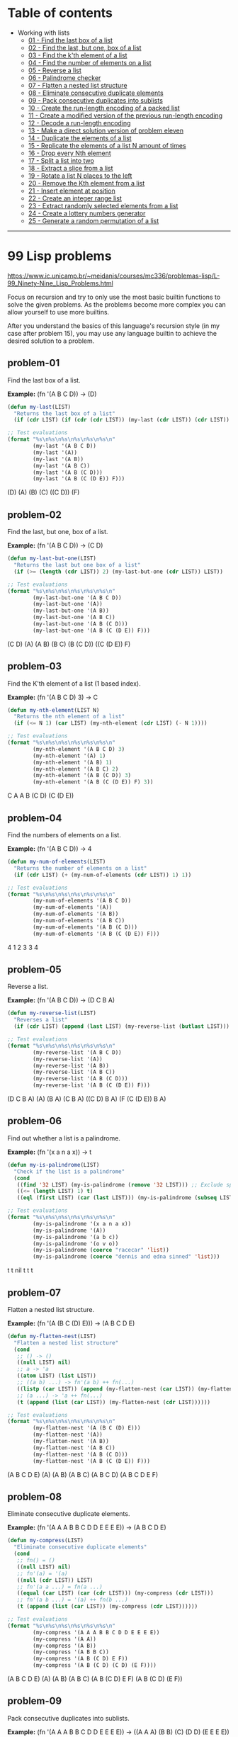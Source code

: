 * Table of contents
- Working with lists
  - [[#problem-01][01 - Find the last box of a list]]
  - [[#problem-02][02 - Find the last, but one, box of a list]]
  - [[#problem-03][03 - Find the k'th element of a list]]
  - [[#problem-04][04 - Find the number of elements on a list]]
  - [[#problem-05][05 - Reverse a list]]
  - [[#problem-06][06 - Palindrome checker]]
  - [[#problem-07][07 - Flatten a nested list structure]]
  - [[#problem-08][08 - Eliminate consecutive duplicate elements]]
  - [[#problem-09][09 - Pack consecutive duplicates into sublists]]
  - [[#problem-10][10 - Create the run-length encoding of a packed list]]
  - [[#problem-11][11 - Create a modified version of the previous run-length encoding]]
  - [[#problem-12][12 - Decode a run-length encoding]]
  - [[#problem-13][13 - Make a direct solution version of problem eleven]]
  - [[#problem-14][14 - Duplicate the elements of a list]]
  - [[#problem-15][15 - Replicate the elements of a list N amount of times]]
  - [[#problem-16][16 - Drop every Nth element]]
  - [[#problem-17][17 - Split a list into two]]
  - [[#problem-18][18 - Extract a slice from a list]]
  - [[#problem-19][19 - Rotate a list N places to the left]]
  - [[#problem-20][20 - Remove the Kth element from a list]]
  - [[#problem-21][21 - Insert element at position]]
  - [[#problem-22][22 - Create an integer range list]]
  - [[#problem-23][23 - Extract randomly selected elements from a list]]
  - [[#problem-24][24 - Create a lottery numbers generator]]
  - [[#problem-25][25 - Generate a random permutation of a list]]

-----

* 99 Lisp problems
https://www.ic.unicamp.br/~meidanis/courses/mc336/problemas-lisp/L-99_Ninety-Nine_Lisp_Problems.html

Focus on recursion and try to only use the most basic builtin functions to solve the given problems. As the problems become more complex you can allow yourself to use more builtins.

After you understand the basics of this language's recursion style (in my case after problem 15), you may use any language builtin to achieve the desired solution to a problem.

** problem-01
Find the last box of a list.

*Example:* (fn '(A B C D)) -> (D)
#+NAME: problem-01
#+BEGIN_SRC emacs-lisp :results raw
(defun my-last(LIST)
  "Returns the last box of a list"
  (if (cdr LIST) (if (cdr (cdr LIST)) (my-last (cdr LIST)) (cdr LIST)) LIST))

;; Test evaluations
(format "%s\n%s\n%s\n%s\n%s\n%s\n"
        (my-last '(A B C D))
        (my-last '(A))
        (my-last '(A B))
        (my-last '(A B C))
        (my-last '(A B (C D)))
        (my-last '(A B (C (D E)) F)))
#+END_SRC

#+RESULTS: problem-01
(D)
(A)
(B)
(C)
((C D))
(F)

** problem-02
Find the last, but one, box of a list.

*Example:* (fn '(A B C D)) -> (C D)
#+NAME: problem-02
#+BEGIN_SRC emacs-lisp :results raw
(defun my-last-but-one(LIST)
  "Returns the last but one box of a list"
  (if (>= (length (cdr LIST)) 2) (my-last-but-one (cdr LIST)) LIST))

;; Test evaluations
(format "%s\n%s\n%s\n%s\n%s\n%s\n"
        (my-last-but-one '(A B C D))
        (my-last-but-one '(A))
        (my-last-but-one '(A B))
        (my-last-but-one '(A B C))
        (my-last-but-one '(A B (C D)))
        (my-last-but-one '(A B (C (D E)) F)))
#+END_SRC

#+RESULTS: problem-02
(C D)
(A)
(A B)
(B C)
(B (C D))
((C (D E)) F)

** problem-03
Find the K'th element of a list (1 based index).

*Example:* (fn '(A B C D) 3) -> C
#+NAME: problem-03
#+BEGIN_SRC emacs-lisp :results raw
(defun my-nth-element(LIST N)
  "Returns the nth element of a list"
  (if (<= N 1) (car LIST) (my-nth-element (cdr LIST) (- N 1))))

;; Test evaluations
(format "%s\n%s\n%s\n%s\n%s\n%s\n"
        (my-nth-element '(A B C D) 3)
        (my-nth-element '(A) 1)
        (my-nth-element '(A B) 1)
        (my-nth-element '(A B C) 2)
        (my-nth-element '(A B (C D)) 3)
        (my-nth-element '(A B (C (D E)) F) 3))
#+END_SRC

#+RESULTS: problem-03
C
A
A
B
(C D)
(C (D E))

** problem-04
Find the numbers of elements on a list.

*Example:* (fn '(A B C D)) -> 4
#+NAME: problem-04
#+BEGIN_SRC emacs-lisp :results raw
(defun my-num-of-elements(LIST)
  "Returns the number of elements on a list"
  (if (cdr LIST) (+ (my-num-of-elements (cdr LIST)) 1) 1))

;; Test evaluations
(format "%s\n%s\n%s\n%s\n%s\n%s\n"
        (my-num-of-elements '(A B C D))
        (my-num-of-elements '(A))
        (my-num-of-elements '(A B))
        (my-num-of-elements '(A B C))
        (my-num-of-elements '(A B (C D)))
        (my-num-of-elements '(A B (C (D E)) F)))
#+END_SRC

#+RESULTS: problem-04
4
1
2
3
3
4

** problem-05
Reverse a list.

*Example:* (fn '(A B C D)) -> (D C B A)
#+NAME: problem-05
#+BEGIN_SRC emacs-lisp :results raw
(defun my-reverse-list(LIST)
  "Reverses a list"
  (if (cdr LIST) (append (last LIST) (my-reverse-list (butlast LIST))) LIST))

;; Test evaluations
(format "%s\n%s\n%s\n%s\n%s\n%s\n"
        (my-reverse-list '(A B C D))
        (my-reverse-list '(A))
        (my-reverse-list '(A B))
        (my-reverse-list '(A B C))
        (my-reverse-list '(A B (C D)))
        (my-reverse-list '(A B (C (D E)) F)))
#+END_SRC

#+RESULTS: problem-05
(D C B A)
(A)
(B A)
(C B A)
((C D) B A)
(F (C (D E)) B A)

** problem-06
Find out whether a list is a palindrome.

*Example:* (fn '(x a n a x)) -> t
#+NAME: problem-06
#+BEGIN_SRC emacs-lisp :results raw
(defun my-is-palindrome(LIST)
  "Check if the list is a palindrome"
  (cond
   ((find '32 LIST) (my-is-palindrome (remove '32 LIST))) ;; Exclude spacebar chars
   ((<= (length LIST) 1) t)
   ((eql (first LIST) (car (last LIST))) (my-is-palindrome (subseq LIST 1 (- (length LIST) 1))))))

;; Test evaluations
(format "%s\n%s\n%s\n%s\n%s\n%s\n"
        (my-is-palindrome '(x a n a x))
        (my-is-palindrome '(A))
        (my-is-palindrome '(a b c))
        (my-is-palindrome '(o v o))
        (my-is-palindrome (coerce "racecar" 'list))
        (my-is-palindrome (coerce "dennis and edna sinned" 'list)))
#+END_SRC

#+RESULTS: problem-06
t
t
nil
t
t
t

** problem-07
Flatten a nested list structure.

*Example:* (fn '(A (B C (D) E))) -> (A B C D E)
#+NAME: problem-07
#+BEGIN_SRC emacs-lisp :results raw
(defun my-flatten-nest(LIST)
  "Flatten a nested list structure"
  (cond
   ;; () -> ()
   ((null LIST) nil)
   ;; a -> 'a
   ((atom LIST) (list LIST))
   ;; ((a b) ...) -> fn'(a b) ++ fn(...)
   ((listp (car LIST)) (append (my-flatten-nest (car LIST)) (my-flatten-nest (cdr LIST))))
   ;; (a ...) -> 'a ++ fn(...)
   (t (append (list (car LIST)) (my-flatten-nest (cdr LIST))))))

;; Test evaluations
(format "%s\n%s\n%s\n%s\n%s\n%s\n"
        (my-flatten-nest '(A (B C (D) E)))
        (my-flatten-nest '(A))
        (my-flatten-nest '(A B))
        (my-flatten-nest '(A B C))
        (my-flatten-nest '(A B (C D)))
        (my-flatten-nest '(A B (C (D E)) F)))
#+END_SRC

#+RESULTS: problem-07
(A B C D E)
(A)
(A B)
(A B C)
(A B C D)
(A B C D E F)

** problem-08
Eliminate consecutive duplicate elements.

*Example:* (fn '(A A A B B C D D E E E E)) -> (A B C D E)
#+NAME: problem-08
#+BEGIN_SRC emacs-lisp :results raw
(defun my-compress(LIST)
  "Eliminate consecutive duplicate elements"
  (cond
   ;; fn() = ()
   ((null LIST) nil)
   ;; fn'(a) = '(a)
   ((null (cdr LIST)) LIST)
   ;; fn'(a a ...) = fn(a ...)
   ((equal (car LIST) (car (cdr LIST))) (my-compress (cdr LIST)))
   ;; fn'(a b ...) = '(a) ++ fn(b ...)
   (t (append (list (car LIST)) (my-compress (cdr LIST))))))

;; Test evaluations
(format "%s\n%s\n%s\n%s\n%s\n%s\n"
        (my-compress '(A A A B B C D D E E E E))
        (my-compress '(A A))
        (my-compress '(A B))
        (my-compress '(A B B C))
        (my-compress '(A B (C D) E F))
        (my-compress '(A B (C D) (C D) (E F))))
#+END_SRC

#+RESULTS: problem-08
(A B C D E)
(A)
(A B)
(A B C)
(A B (C D) E F)
(A B (C D) (E F))

** problem-09
Pack consecutive duplicates into sublists.

*Example:* (fn '(A A A B B C D D E E E E)) -> ((A A A) (B B) (C) (D D) (E E E E))
#+NAME: problem-09
#+BEGIN_SRC emacs-lisp :results raw
;; helper function
;; fn'()      = 0
;; fn'(a b c) = 1
;; fn'(a a c) = 2
;; fn'(a a a) = 3
(defun my-helper-count-consecutives(LIST)
  "Counts the amount of consecutive copies of the first element"
  (cond
   ((null LIST) 0)
   ((equal (nth 0 LIST) (nth 1 LIST)) (+ (my-helper-count-consecutives (cdr LIST)) 1))
   (t 1)))

(defun my-packed(LIST)
  "Packs consecutive duplicates into sublists"
  (cond
   ;; fn'() = ()
   ((null LIST) nil)
   ;; fn'(a a a b ...) = '((a a a)) ++ fn'(b ...)
   (t (append (list (subseq LIST 0 (my-helper-count-consecutives LIST)))
              (my-packed (subseq LIST (my-helper-count-consecutives LIST)))))))

;; Test evaluations
(format "%s\n%s\n%s\n%s\n%s\n%s\n"
        (my-packed '(A A A B B C D D E E E E))
        (my-packed '(A))
        (my-packed '(A B))
        (my-packed '(A B B C))
        (my-packed '(A B (C D) E F))
        (my-packed '(A B (C D) (C D) (E F))))
#+END_SRC

#+RESULTS: problem-09
((A A A) (B B) (C) (D D) (E E E E))
((A))
((A) (B))
((A) (B B) (C))
((A) (B) ((C D)) (E) (F))
((A) (B) ((C D) (C D)) ((E F)))

** problem-10
Use the result of problem P09 to implement the so-called run-length encoding data compression method. Consecutive duplicates of elements are encoded as lists (N E) where N is the number of duplicates of the element E.

*Example:* (fn '((A A A) (B B) (C) (D D) (E E E E))) -> ((3 A) (2 B) (1 C) (2 D) (4 E))
#+NAME: problem-10
#+BEGIN_SRC emacs-lisp :results raw
;; helper function
;; fn'()      = 0
;; fn'(a b c) = 1
;; fn'(a a c) = 2
;; fn'(a a a) = 3
(defun my-helper-count-consecutives(LIST)
  "Counts the amount of consecutive copies of the first element"
  (cond
   ((null LIST) 0)
   ((equal (nth 0 LIST) (nth 1 LIST)) (+ (my-helper-count-consecutives (cdr LIST)) 1))
   (t 1)))

(defun my-packed(LIST)
  "Packs consecutive duplicates into sublists"
  (cond
   ;; fn'() = ()
   ((null LIST) nil)
   ;; fn'(a a a b ...) = '((a a a)) ++ fn'(b ...)
   (t (append (list (subseq LIST 0 (my-helper-count-consecutives LIST)))
              (my-packed (subseq LIST (my-helper-count-consecutives LIST)))))))

(defun my-length-encode(PACKED)
  "Performs run-length encoding of a list"
  (if PACKED (append (list (append (list (length (car PACKED)))
                                   (list (car (car PACKED)))))
                     (my-length-encode (cdr PACKED)))))

;; Test evaluations
(format "%s\n%s\n%s\n%s\n%s\n%s\n"
        (my-length-encode (my-packed '(A A A B B C D D E E E E)))
        (my-length-encode (my-packed '(A)))
        (my-length-encode (my-packed '(A B)))
        (my-length-encode (my-packed '(A B B C)))
        (my-length-encode (my-packed '(A B (C D) E F)))
        (my-length-encode (my-packed '(A B (C D) (C D) (E F)))))
#+END_SRC

#+RESULTS: problem-10
((3 A) (2 B) (1 C) (2 D) (4 E))
((1 A))
((1 A) (1 B))
((1 A) (2 B) (1 C))
((1 A) (1 B) (1 (C D)) (1 E) (1 F))
((1 A) (1 B) (2 (C D)) (1 (E F)))

** problem-11
Modify the result of problem P10 in such a way that if an element has no duplicates it is simply copied into the result list. Only elements with duplicates are transferred as (N E) lists.

*Example:* (fn '((A A A) (B B) (C) (D D) (E))) -> ((3 A) (2 B) C (2 D) E)
#+NAME: problem-11
#+BEGIN_SRC emacs-lisp :results raw
;; helper function
;; fn'()      = 0
;; fn'(a b c) = 1
;; fn'(a a c) = 2
;; fn'(a a a) = 3
(defun my-helper-count-consecutives(LIST)
  "Counts the amount of consecutive copies of the first element"
  (cond
   ((null LIST) 0)
   ((equal (nth 0 LIST) (nth 1 LIST)) (+ (my-helper-count-consecutives (cdr LIST)) 1))
   (t 1)))

(defun my-packed(LIST)
  "Packs consecutive duplicates into sublists"
  (cond
   ;; fn'() = ()
   ((null LIST) nil)
   ;; fn'(a a a b ...) = '((a a a)) ++ fn'(b ...)
   (t (append (list (subseq LIST 0 (my-helper-count-consecutives LIST)))
              (my-packed (subseq LIST (my-helper-count-consecutives LIST)))))))

(defun my-modified-length-encode(PACKED)
  "Performs a modified version of the run-length encoding of a list"
  (cond
   ;; fn'() = ()
   ((null PACKED) nil)
   ;; fn'((a) ...) = 'a ++ fn'(...)
   ((= (length (car PACKED)) 1) (append (car PACKED)
                                        (my-modified-length-encode (cdr PACKED))))
   ;; fn'((a a) ...) = '(a a) ++ fn'(...)
   (t (append (list (append (list (length (car PACKED)))
                            (list (car (car PACKED)))))
              (my-modified-length-encode (cdr PACKED))))))

;; Test evaluations
(format "%s\n%s\n%s\n%s\n%s\n%s\n"
        (my-modified-length-encode (my-packed '(A A A B B C D D E)))
        (my-modified-length-encode (my-packed '(A)))
        (my-modified-length-encode (my-packed '(A B)))
        (my-modified-length-encode (my-packed '(A B B C)))
        (my-modified-length-encode (my-packed '(A B (C D) E F)))
        (my-modified-length-encode (my-packed '(A B (C D) (C D) (E F)))))
#+END_SRC

#+RESULTS: problem-11
((3 A) (2 B) C (2 D) E)
(A)
(A B)
(A (2 B) C)
(A B (C D) E F)
(A B (2 (C D)) (E F))

** problem-12
Given a run-length code list generated as specified in problem _P10_, construct its uncompressed version.

*Addendum:* the original question requests for decoding of the P11 version of the encoder, but i found that scheme ambiguous to decode. For example, you can't decode "(3 A)" because you don't know if the original packed entry was "((3 A))" or "((A A A))".

*Example:* (fn '((3 A) (2 B) (1 C) (2 D) (1 E))) -> (A A A B B C D D E)
#+NAME: problem-12
#+BEGIN_SRC emacs-lisp :results raw
;; helper function
;; fn'()      = 0
;; fn'(a b c) = 1
;; fn'(a a c) = 2
;; fn'(a a a) = 3
(defun my-helper-count-consecutives(LIST)
  "Counts the amount of consecutive copies of the first element"
  (cond
   ((null LIST) 0)
   ((equal (nth 0 LIST) (nth 1 LIST)) (+ (my-helper-count-consecutives (cdr LIST)) 1))
   (t 1)))

;; helper function
;; fn 3 '(a b c) = ((a b c) (a b c) (a b c))
(defun my-helper-duplicate-n(N LIST)
  "Creates a new list with N copies of LIST"
  (cond
   ((<= N 0) nil)
   ((null LIST) nil)
   (t (append (list LIST) (my-helper-duplicate-n (- N 1) LIST)))))

(defun my-packed(LIST)
  "Packs consecutive duplicates into sublists"
  (cond
   ;; fn'() = ()
   ((null LIST) nil)
   ;; fn'(a a a b ...) = '((a a a)) ++ fn'(b ...)
   (t (append (list (subseq LIST 0 (my-helper-count-consecutives LIST)))
              (my-packed (subseq LIST (my-helper-count-consecutives LIST)))))))

(defun my-length-encode(PACKED)
  "Performs run-length encoding of a list"
  (if PACKED (append (list (append (list (length (car PACKED)))
                                   (list (car (car PACKED)))))
                     (my-length-encode (cdr PACKED)))))

(defun my-length-decode(ENCODED)
  "Decodes the original list compressed by the my-modified-length-encode function"
  (cond
   ;; fn'() = ()
   ((null ENCODED) nil)
   ;; fn'((3 a) ...) '(a a a) ++ fn'(...)
   (t (append (my-helper-duplicate-n (car (car ENCODED)) (car (cdr (car ENCODED))))
              (my-length-decode (cdr ENCODED))))))

;; Test evaluations
(format "%s\n%s\n%s\n%s\n%s\n%s\n"
        (my-length-decode '((3 A) (2 B) (1 C) (2 D) (4 E)))
        (my-length-decode '((1 A)))
        (my-length-decode '((1 A) (1 B)))
        (my-length-decode '((1 A) (2 B) (1 C)))
        (my-length-decode '((1 A) (1 B) (1 (C D)) (1 E) (1 F)))
        (my-length-decode '((1 A) (1 B) (2 (C D)) (1 (E F)))))
#+END_SRC

#+RESULTS: problem-12
(A A A B B C D D E E E E)
(A)
(A B)
(A B B C)
(A B (C D) E F)
(A B (C D) (C D) (E F))

** problem-13
Implement the so-called run-length encoding data compression method directly. I.e. don't explicitly create the sublists containing the duplicates, as in problem P09, but only count them. As in problem P11, simplify the result list by replacing the singleton lists (1 X) by X.

*Addendum:* i do not care for this question, at all.

#+NAME: problem-13
#+BEGIN_SRC emacs-lisp :results raw
(format "%s" "Huh?")
#+END_SRC

#+RESULTS: problem-13
Huh?

** problem-14
Duplicate the elements of a list.

*Example:* (fn '(A B C C D)) -> (A A B B C C C C D D)
#+NAME: problem-14
#+BEGIN_SRC emacs-lisp :results raw
(defun my-duplicate(LIST)
  "Duplicate elements of a list"
  (if LIST (append (append (list (car LIST)) (list (car LIST)))
                   (my-duplicate (cdr LIST)))))

;; Test evaluations
(format "%s\n%s\n"
        (my-duplicate '(A B C C D))
        (my-duplicate '(A (B C) (C (D)))))
#+END_SRC

#+RESULTS: problem-14
(A A B B C C C C D D)
(A A (B C) (B C) (C (D)) (C (D)))

** problem-15
Replicate the elements of a list a given number of times.

*Example:* (fn 3 '(A B C C D)) -> (A A A B B B C C C C C C D D D)
#+NAME: problem-15
#+BEGIN_SRC emacs-lisp :results raw
;; helper function
;; fn 3 '(a b c) = ((a b c) (a b c) (a b c))
(defun my-helper-duplicate-n(N LIST)
  "Creates a new list with N copies of LIST"
  (cond
   ((<= N 0) nil)
   ((null LIST) nil)
   (t (append (list LIST) (my-helper-duplicate-n (- N 1) LIST)))))

(defun my-replicate(N LIST)
  "Replicate elements of a list N times"
  (cond
   ((<= N 0) nil)
   ((null LIST) nil)
   (t (append (my-helper-duplicate-n N (car LIST)) (my-replicate N (cdr LIST))))))

;; Test evaluations
(format "%s\n%s\n"
        (my-replicate 3 '(A B C C D))
        (my-replicate 4 '(A (B C) (C (D)))))
#+END_SRC

#+RESULTS: problem-15
(A A A B B B C C C C C C D D D)
(A A A A (B C) (B C) (B C) (B C) (C (D)) (C (D)) (C (D)) (C (D)))

** problem-16
Drop every nth element from a list.

*Example:* (fn 3 '(A B C D E F G H I J K)) -> (A B D E G H J K)
#+NAME: problem-16
#+BEGIN_SRC emacs-lisp :results raw
(defun my-drop-every (N LIST)
  "Drops every Nth element from the list"
  (cond
   ((null LIST) nil)
   ((<= N 1) nil)
   ((>= N (length LIST)) LIST)
   (t (append (subseq LIST 0 (- N 1)) (my-drop-every N (subseq LIST N))))))

;; Test evaluations
(format "%s\n%s\n"
        (my-drop-every 3 '(A B C D E F G H I J K))
        (my-drop-every 3 '(1 2 3 4 5 6 7 8 9 10 11)))
#+END_SRC

#+RESULTS: problem-16
(A B D E G H J K)
(1 2 4 5 7 8 10 11)

** problem-17
Split a list into two parts, the lenght of the first part is given.

*Example:* (fn 3 '(A B C D E F G H I J K)) -> ((A B C) (D E F G H I J K))
#+NAME: problem-17
#+BEGIN_SRC emacs-lisp :results raw
(defun my-split (N LIST)
  "Split a list into two"
  (cond
   ((null LIST) nil)
   ((>= N (length LIST)) (list LIST))
   ((<= N 0) (list LIST))
   (t (append (list (subseq LIST 0 N)) (list (subseq LIST N))))))

;; Test evaluations
(format "%s\n%s\n"
        (my-split 3 '(A B C D E F G H I J K))
        (my-split 5 '(1 2 3 4 5 6 7 8 9 10)))
#+END_SRC

#+RESULTS: problem-17
((A B C) (D E F G H I J K))
((1 2 3 4 5) (6 7 8 9 10))

** problem-18
Extract a slice from a list (1 based index)

*Example:* (fn 3 7 '(A B C D E F G H I J K)) -> (C D E F G)
#+NAME: problem-18
#+BEGIN_SRC emacs-lisp :results raw
(defun my-slice-of-list (START END LIST)
  "Extract a slice from a list"
  (subseq LIST (- START 1) END))

;; Test evaluations
(format "%s\n%s\n"
        (my-slice-of-list 3 7 '(A B C D E F G H I J K))
        (my-slice-of-list 5 6 '(1 2 3 4 5 6 7 8 9 10)))
#+END_SRC

#+RESULTS: problem-18
(C D E F G)
(5 6)

** problem-19
Rotate a list N places to the left.

*Example:* (fn 3 '(A B C D E F G H I J K)) -> (I J K A B C D E F G H)

*Example:* (fn -3 '(A B C D E F G H I J K)) -> (D E F G H I J K A B C)
#+NAME: problem-19
#+BEGIN_SRC emacs-lisp :results raw
(defun my-rotate (N LIST)
  "Rotate a list N places to the left"
  (cond
   ((null LIST) nil)
   ((= N 0) LIST)
   ((> N 0) (append (nthcdr (- (length LIST) N) LIST)
                    (subseq LIST 0 (- (length LIST) N))))
   ((< N 0) (append (subseq LIST (* N -1))
                    (subseq LIST 0 (* N -1))))))

;; Test evaluations
(format "%s\n%s\n"
        (my-rotate 3 '(A B C D E F G H I J K))
        (my-rotate -3 '(A B C D E F G H I J K)))
#+END_SRC

#+RESULTS: problem-19
(I J K A B C D E F G H)
(D E F G H I J K A B C)

** problem-20
Remove the kth element of a list (1 based index).

*Example:* (fn 3 '(A B C D E F G H I J K)) -> (A B D E F G H I J K)
#+NAME: problem-20
#+BEGIN_SRC emacs-lisp :results raw
(defun my-remove-at (N LIST)
  "Removes the nth element of the list"
  (append (subseq LIST 0 (- N 1)) (nthcdr N LIST)))

;; Test evaluations
(format "%s\n%s\n"
        (my-remove-at 3 '(A B C D E F G H I J K))
        (my-remove-at 1 '(A B C D E F G H I J K)))
#+END_SRC

#+RESULTS: problem-20
(A B D E F G H I J K)
(B C D E F G H I J K)

** problem-21
Insert an element at a given position on a list.

*Example:* (fn 3 'FOO '(A B C D E)) -> (A B FOO C D E)
#+NAME: problem-21
#+BEGIN_SRC emacs-lisp :results raw
(defun my-insert-at (N ELEM LIST)
  "Inserts element at position N on a list"
  (append (subseq LIST 0 (- N 1)) (list ELEM) (nthcdr (- N 1) LIST)))

;; Test evaluations
(format "%s\n%s\n"
        (my-insert-at 3 'FOO '(A B C D E))
        (my-insert-at 1 'BAR '(A B C D E)))
#+END_SRC

#+RESULTS: problem-21
(A B FOO C D E)
(BAR A B C D E)

** problem-22
Create a list containing all integers within a given range (inclusive on both sides).

*Example:* (fn 3 7) -> (3 4 5 6 7)

*Example:* (fn -2 2) -> (-2 -1 0 1 2)

*Example:* (fn 7 3) -> (7 6 5 4 3)
#+NAME: problem-22
#+BEGIN_SRC emacs-lisp :results raw
(defun my-range (START END)
  "Returns a list representing the inclusive range between two numbers"
  (cond
   ((= START END) (list START))
   ((< START END) (append (list START) (my-range (+ START 1) END)))
   ((> START END) (append (list START) (my-range (- START 1) END)))))

;; Test evaluations
(format "%s\n%s\n%s\n"
        (my-range 3 7)
        (my-range -2 2)
        (my-range 7 3))
#+END_SRC

#+RESULTS: problem-22
(3 4 5 6 7)
(-2 -1 0 1 2)
(7 6 5 4 3)

** problem-23
Extract a given number of randomly selected elements from a list. Bonus points if they are all from different selections.

*Example:* (fn 3 '(A B C D E F G H I J)) -> possibly '(F C J)
#+NAME: problem-23
#+BEGIN_SRC emacs-lisp :results raw
(defun my-helper-remove-at (N LIST)
  "Removes the nth element of a list"
  (append (subseq LIST 0 (- N 1)) (nthcdr N LIST)))

(defun my-rand-select (N LIST)
  "Pick N different random elements from a list and return them"
  (setf *random-state* (make-random-state t))
  (setq *random-index* (random (length LIST)))
  (cond
   ((null LIST) nil)
   ((= N 0) nil)
   ((>= N (length LIST)) LIST)
   (t (append (list (nth *random-index* LIST))
              (my-rand-select (- N 1) (my-helper-remove-at *random-index* LIST))))))

;; Test evaluations
(format "%s\n%s\n%s\n"
        (my-rand-select 3 '(A B C D E F G H I J))
        (my-rand-select 3 '(A B C D E F G H I J))
        (my-rand-select 3 '(A B C D E F G H I J)))
#+END_SRC

#+RESULTS: problem-23
(F A G)
(H J A)
(E A A)

** problem-24
Draw N different random numbers from the set 1..M.

*Example:* (fn 6 100) -> possibly '(32 10 54 2 95 11)
#+NAME: problem-24
#+BEGIN_SRC emacs-lisp :results raw
(defun my-helper-remove-at (N LIST)
  "Removes the nth element of a list"
  (append (subseq LIST 0 (- N 1)) (nthcdr N LIST)))

(defun my-helper-range (START END)
  "Returns a list representing the inclusive range between two numbers"
  (cond
   ((= START END) (list START))
   ((< START END) (append (list START) (my-helper-range (+ START 1) END)))
   ((> START END) (append (list START) (my-helper-range (- START 1) END)))))

(defun my-helper-rand-select (N LIST)
  "Pick N different random elements from a list and return them"
  (setf *random-state* (make-random-state t))
  (setq *random-index* (random (length LIST)))
  (cond
   ((null LIST) nil)
   ((= N 0) nil)
   ((>= N (length LIST)) LIST)
   (t (append (list (nth *random-index* LIST))
              (my-helper-rand-select (- N 1) (my-helper-remove-at *random-index* LIST))))))

(defun my-lottery-generator (N RANGE)
  "Draw N different numbers from the range list"
  (my-helper-rand-select N (my-helper-range 0 RANGE)))

;; Test evaluations
(format "%s\n%s\n%s\n"
        (my-lottery-generator 6 100)
        (my-lottery-generator 6 100)
        (my-lottery-generator 6 100))
#+END_SRC

#+RESULTS: problem-24
(58 76 93 13 91 80)
(30 55 35 11 47 95)
(86 93 61 33 25 84)

** problem-25
Generate a random permutation of the elements of a list.

*Example:* (fn '(A B C D E F)) -> possibly '(B A D C E F)
#+NAME: problem-25
#+BEGIN_SRC emacs-lisp :results raw
(defun my-helper-remove-nth (N LIST)
  "Removes the nth element of a list"
  (append (subseq LIST 0 N) (nthcdr (+ N 1) LIST)))

(defun my-helper-range (START END)
  "Returns a list representing the inclusive range between two numbers"
  (cond
   ((= START END) (list START))
   ((< START END) (append (list START) (my-helper-range (+ START 1) END)))
   ((> START END) (append (list START) (my-helper-range (- START 1) END)))))

(defun my-helper-rand-select (N LIST)
  "Pick N different random elements from a list and return them"
  (setf *random-state* (make-random-state t))
  ;; (random 0) throws an exception
  (cond
   ((<= (length LIST) 0) (setq *random-index* 0))
   (t (setq *random-index* (random (length LIST)))))
  (cond
   ((null LIST) nil)
   ((<= N 0) nil)
   (t (append (list (nth *random-index* LIST))
              (my-helper-rand-select (- N 1) (my-helper-remove-nth *random-index* LIST))))))

(defun my-random-permutation (LIST)
  "Generate a random permutation of the input list"
  (my-helper-rand-select (length LIST) LIST))

;; Test evaluations
(format "%s\n%s\n%s\n"
        (my-random-permutation '(A B C D E F))
        (my-random-permutation '(A B C D E F))
        (my-random-permutation '(A B C D E F)))
#+END_SRC

#+RESULTS: problem-25
(E B F C D A)
(C F E D A B)
(F E D B C A)


